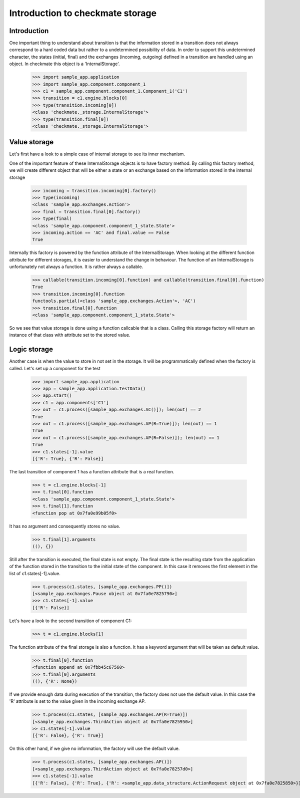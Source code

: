Introduction to checkmate storage
=================================
Introduction
------------
One important thing to understand about transition is that the information stored in a transition does not always correspond to a hard coded data but rather to a undetermined possibility of data.
In order to support this undetermined character, the states (initial, final) and the exchanges (incoming, outgoing) defined in a transition are handled using an object.
In checkmate this object is a 'InternalStorage'.

    >>> import sample_app.application
    >>> import sample_app.component.component_1 
    >>> c1 = sample_app.component.component_1.Component_1('C1')
    >>> transition = c1.engine.blocks[0] 
    >>> type(transition.incoming[0])
    <class 'checkmate._storage.InternalStorage'>
    >>> type(transition.final[0])
    <class 'checkmate._storage.InternalStorage'>

Value storage
-------------
Let's first have a look to a simple case of internal storage to see its inner mechanism.

One of the important feature of these InternalStorage objects is to have factory method.
By calling this factory method, we will create different object that will be either a state or an exchange based on the information stored in the internal storage

    >>> incoming = transition.incoming[0].factory()
    >>> type(incoming)
    <class 'sample_app.exchanges.Action'>
    >>> final = transition.final[0].factory()
    >>> type(final)
    <class 'sample_app.component.component_1_state.State'>
    >>> incoming.action == 'AC' and final.value == False
    True

Internally this factory is powered by the function attribute of the InternalStorage.
When looking at the different function attribute for different storages, it is easier to understand the change in behaviour.
The function of an InternalStorage is unfortunately not always a function. It is rather always a callable.

    >>> callable(transition.incoming[0].function) and callable(transition.final[0].function)
    True
    >>> transition.incoming[0].function
    functools.partial(<class 'sample_app.exchanges.Action'>, 'AC')
    >>> transition.final[0].function
    <class 'sample_app.component.component_1_state.State'>

So we see that value storage is done using a function callcable that is a class.
Calling this storage factory will return an instance of that class with attribute set to the stored value.

Logic storage
-------------
Another case is when the value to store in not set in the storage. It will be programmatically defined when the factory is called.
Let's set up a component for the test

    >>> import sample_app.application
    >>> app = sample_app.application.TestData()
    >>> app.start()
    >>> c1 = app.components['C1']
    >>> out = c1.process([sample_app.exchanges.AC()]); len(out) == 2
    True
    >>> out = c1.process([sample_app.exchanges.AP(R=True)]); len(out) == 1
    True
    >>> out = c1.process([sample_app.exchanges.AP(R=False)]); len(out) == 1
    True
    >>> c1.states[-1].value
    [{'R': True}, {'R': False}]


The last transition of component 1 has a function attribute that is a real function.

    >>> t = c1.engine.blocks[-1]
    >>> t.final[0].function
    <class 'sample_app.component.component_1_state.State'>
    >>> t.final[1].function
    <function pop at 0x7fa0e99b05f0>

It has no argument and consequently stores no value.

    >>> t.final[1].arguments
    ((), {})

Still after the transition is executed, the final state is not empty. The final state is the resulting state from the application of the function stored in the transition to the initial state of the component. In this case it removes the first element in the list of c1.states[-1].value.

    >>> t.process(c1.states, [sample_app.exchanges.PP()])
    [<sample_app.exchanges.Pause object at 0x7fa0e7825790>]
    >>> c1.states[-1].value
    [{'R': False}]

Let's have a look to the second transition of component C1:

    >>> t = c1.engine.blocks[1]

The function attribute of the final storage is also a function. It has a keyword argument that will be taken as default value.

    >>> t.final[0].function
    <function append at 0x7fbb45c67560>
    >>> t.final[0].arguments
    ((), {'R': None})

If we provide enough data during execution of the transition, the factory does not use the default value.
In this case the 'R' attribute is set to the value given in the incoming exchange AP.

    >>> t.process(c1.states, [sample_app.exchanges.AP(R=True)])
    [<sample_app.exchanges.ThirdAction object at 0x7fa0e7825950>]
    >> c1.states[-1].value
    [{'R': False}, {'R': True}]

On this other hand, if we give no information, the factory will use the default value.

    >>> t.process(c1.states, [sample_app.exchanges.AP()])
    [<sample_app.exchanges.ThirdAction object at 0x7fa0e78257d0>]
    >>> c1.states[-1].value
    [{'R': False}, {'R': True}, {'R': <sample_app.data_structure.ActionRequest object at 0x7fa0e7825850>}]

